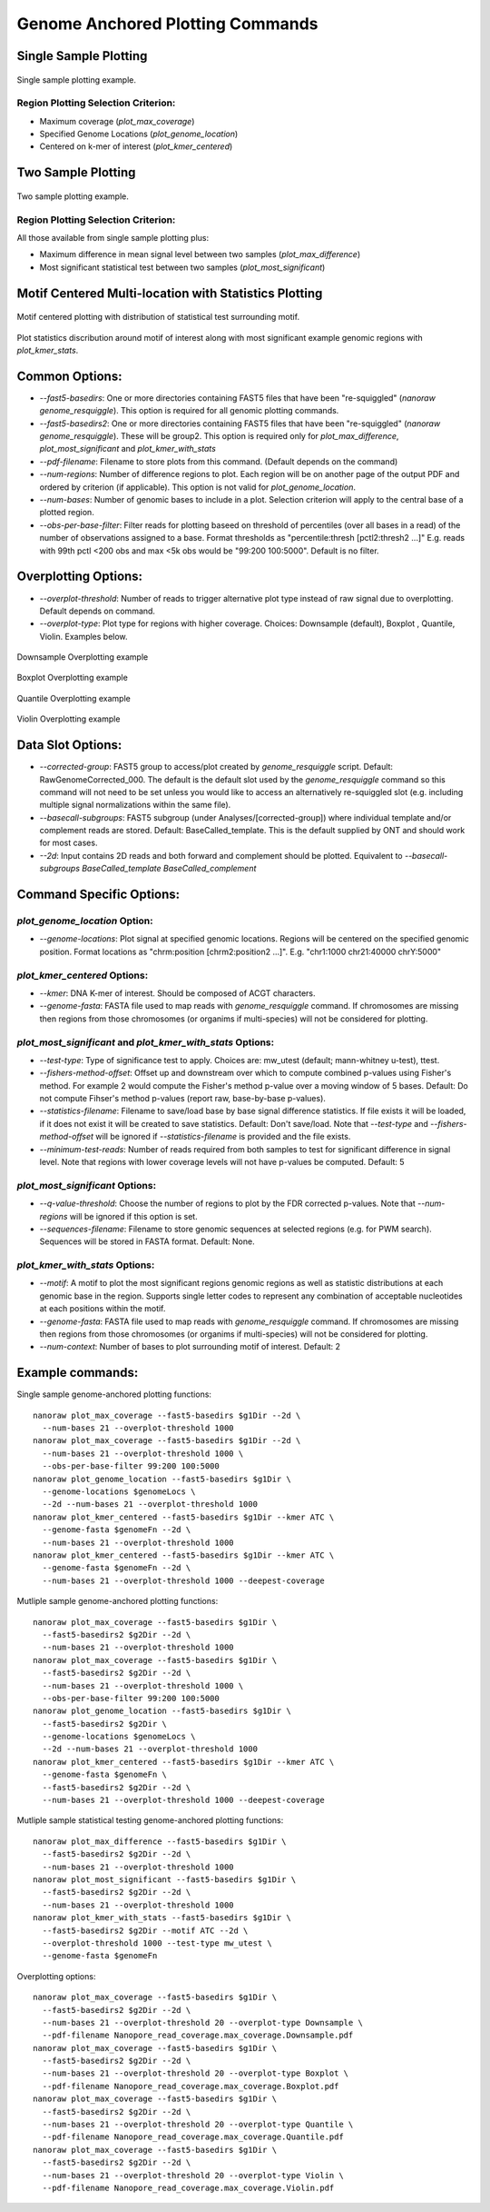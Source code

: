 Genome Anchored Plotting Commands
*********************************

Single Sample Plotting
----------------------

.. figure::  _images/one_sample_coverage.jpg
   :align:   center
   :scale: 50%
   
   Single sample plotting example.


Region Plotting Selection Criterion:
++++++++++++++++++++++++++++++++++++

- Maximum coverage (`plot_max_coverage`)
- Specified Genome Locations (`plot_genome_location`)
- Centered on k-mer of interest (`plot_kmer_centered`)


Two Sample Plotting
-------------------

.. figure::  _images/two_sample_coverage.jpg
   :align:   center
   :scale: 50%
   
   Two sample plotting example.

Region Plotting Selection Criterion:
++++++++++++++++++++++++++++++++++++

All those available from single sample plotting plus:

- Maximum difference in mean signal level between two samples (`plot_max_difference`)
- Most significant statistical test between two samples (`plot_most_significant`)

Motif Centered Multi-location with Statistics Plotting
------------------------------------------------------

.. figure::  _images/motif_centered.jpg
   :align:   center
   :scale: 50%
   
   Motif centered plotting with distribution of statistical test surrounding motif.

Plot statistics discribution around motif of interest along with most significant example genomic regions with `plot_kmer_stats`.

Common Options:
---------------

- `--fast5-basedirs`: One or more directories containing FAST5 files that have been "re-squiggled" (`nanoraw genome_resquiggle`). This option is required for all genomic plotting commands.
- `--fast5-basedirs2`: One or more directories containing FAST5 files that have been "re-squiggled" (`nanoraw genome_resquiggle`). These will be group2. This option is required only for `plot_max_difference`, `plot_most_significant` and `plot_kmer_with_stats`
- `--pdf-filename`: Filename to store plots from this command. (Default depends on the command)
- `--num-regions`: Number of difference regions to plot. Each region will be on another page of the output PDF and ordered by criterion (if applicable). This option is not valid for `plot_genome_location`.
- `--num-bases`: Number of genomic bases to include in a plot. Selection criterion will apply to the central base of a plotted region.
- `--obs-per-base-filter`: Filter reads for plotting baseed on threshold of percentiles (over all bases in a read) of the number of observations assigned to a base. Format thresholds as "percentile:thresh [pctl2:thresh2 ...]" E.g. reads with 99th pctl <200 obs and max <5k obs would be "99:200 100:5000". Default is no filter.

Overplotting Options:
---------------------

- `--overplot-threshold`:  Number of reads to trigger alternative plot type instead of raw signal due to overplotting. Default depends on command.
- `--overplot-type`:  Plot type for regions with higher coverage. Choices: Downsample (default), Boxplot , Quantile, Violin. Examples below.

.. figure::  _images/downsample.jpg
   :align:   center
   :scale: 50%
   
   Downsample Overplotting example

.. figure::  _images/boxplot.jpg
   :align:   center
   :scale: 50%
   
   Boxplot Overplotting example

.. figure::  _images/quantile.jpg
   :align:   center
   :scale: 50%
   
   Quantile Overplotting example

.. figure::  _images/violin.jpg
   :align:   center
   :scale: 50%
   
   Violin Overplotting example


Data Slot Options:
------------------

- `--corrected-group`: FAST5 group to access/plot created by `genome_resquiggle` script. Default: RawGenomeCorrected_000. The default is the default slot used by the `genome_resquiggle` command so this command will not need to be set unless you would like to access an alternatively re-squiggled slot (e.g. including multiple signal normalizations within the same file).
- `--basecall-subgroups`: FAST5 subgroup (under Analyses/[corrected-group]) where individual template and/or complement reads are stored. Default: BaseCalled_template. This is the default supplied by ONT and should work for most cases.
- `--2d`: Input contains 2D reads and both forward and complement should be plotted. Equivalent to `--basecall-subgroups BaseCalled_template BaseCalled_complement`


Command Specific Options:
-------------------------

`plot_genome_location` Option:
++++++++++++++++++++++++++++++

- `--genome-locations`: Plot signal at specified genomic locations. Regions will be centered on the specified genomic position. Format locations as "chrm:position [chrm2:position2 ...]". E.g. "chr1:1000 chr21:40000 chrY:5000"

`plot_kmer_centered` Options:
+++++++++++++++++++++++++++++

- `--kmer`: DNA K-mer of interest. Should be composed of ACGT characters.
- `--genome-fasta`: FASTA file used to map reads with `genome_resquiggle` command. If chromosomes are missing then regions from those chromosomes (or organims if multi-species) will not be considered for plotting.

`plot_most_significant` and `plot_kmer_with_stats` Options:
+++++++++++++++++++++++++++++++++++++++++++++++++++++++++++

- `--test-type`: Type of significance test to apply. Choices are: mw_utest (default; mann-whitney u-test), ttest.
- `--fishers-method-offset`: Offset up and downstream over which to compute combined p-values using Fisher's method. For example 2 would compute the Fisher's method p-value over a moving window of 5 bases. Default: Do not compute Fihser's method p-values (report raw, base-by-base p-values).
- `--statistics-filename`: Filename to save/load base by base signal difference statistics. If file exists it will be loaded, if it does not exist it will be created to save statistics. Default: Don't save/load. Note that `--test-type` and `--fishers-method-offset` will be ignored if `--statistics-filename` is provided and the file exists.
- `--minimum-test-reads`: Number of reads required from both samples to test for significant difference in signal level. Note that  regions with lower coverage levels will not have p-values be computed. Default: 5

`plot_most_significant` Options:
++++++++++++++++++++++++++++++++

- `--q-value-threshold`: Choose the number of regions to plot by the FDR corrected p-values. Note that `--num-regions` will be ignored if this option is set.
- `--sequences-filename`: Filename to store genomic sequences at selected regions (e.g. for PWM search). Sequences will be stored in FASTA format. Default: None.

`plot_kmer_with_stats` Options:
+++++++++++++++++++++++++++++++

- `--motif`: A motif to plot the most significant regions genomic regions as well as statistic distributions at each genomic base in the region. Supports single letter codes to represent any combination of acceptable nucleotides at each positions within the motif.
- `--genome-fasta`: FASTA file used to map reads with `genome_resquiggle` command. If chromosomes are missing then regions from those chromosomes (or organims if multi-species) will not be considered for plotting.
- `--num-context`: Number of bases to plot surrounding motif of interest. Default: 2

Example commands:
-----------------

Single sample genome-anchored plotting functions::
  
  nanoraw plot_max_coverage --fast5-basedirs $g1Dir --2d \
    --num-bases 21 --overplot-threshold 1000
  nanoraw plot_max_coverage --fast5-basedirs $g1Dir --2d \
    --num-bases 21 --overplot-threshold 1000 \
    --obs-per-base-filter 99:200 100:5000
  nanoraw plot_genome_location --fast5-basedirs $g1Dir \
    --genome-locations $genomeLocs \
    --2d --num-bases 21 --overplot-threshold 1000
  nanoraw plot_kmer_centered --fast5-basedirs $g1Dir --kmer ATC \
    --genome-fasta $genomeFn --2d \
    --num-bases 21 --overplot-threshold 1000
  nanoraw plot_kmer_centered --fast5-basedirs $g1Dir --kmer ATC \
    --genome-fasta $genomeFn --2d \
    --num-bases 21 --overplot-threshold 1000 --deepest-coverage

Mutliple sample genome-anchored plotting functions::
  
  nanoraw plot_max_coverage --fast5-basedirs $g1Dir \
    --fast5-basedirs2 $g2Dir --2d \
    --num-bases 21 --overplot-threshold 1000
  nanoraw plot_max_coverage --fast5-basedirs $g1Dir \
    --fast5-basedirs2 $g2Dir --2d \
    --num-bases 21 --overplot-threshold 1000 \
    --obs-per-base-filter 99:200 100:5000
  nanoraw plot_genome_location --fast5-basedirs $g1Dir \
    --fast5-basedirs2 $g2Dir \
    --genome-locations $genomeLocs \
    --2d --num-bases 21 --overplot-threshold 1000
  nanoraw plot_kmer_centered --fast5-basedirs $g1Dir --kmer ATC \
    --genome-fasta $genomeFn \
    --fast5-basedirs2 $g2Dir --2d \
    --num-bases 21 --overplot-threshold 1000 --deepest-coverage

Mutliple sample statistical testing genome-anchored plotting functions::
  
  nanoraw plot_max_difference --fast5-basedirs $g1Dir \
    --fast5-basedirs2 $g2Dir --2d \
    --num-bases 21 --overplot-threshold 1000
  nanoraw plot_most_significant --fast5-basedirs $g1Dir \
    --fast5-basedirs2 $g2Dir --2d \
    --num-bases 21 --overplot-threshold 1000
  nanoraw plot_kmer_with_stats --fast5-basedirs $g1Dir \
    --fast5-basedirs2 $g2Dir --motif ATC --2d \
    --overplot-threshold 1000 --test-type mw_utest \
    --genome-fasta $genomeFn

Overplotting options::
  
  nanoraw plot_max_coverage --fast5-basedirs $g1Dir \
    --fast5-basedirs2 $g2Dir --2d \
    --num-bases 21 --overplot-threshold 20 --overplot-type Downsample \
    --pdf-filename Nanopore_read_coverage.max_coverage.Downsample.pdf
  nanoraw plot_max_coverage --fast5-basedirs $g1Dir \
    --fast5-basedirs2 $g2Dir --2d \
    --num-bases 21 --overplot-threshold 20 --overplot-type Boxplot \
    --pdf-filename Nanopore_read_coverage.max_coverage.Boxplot.pdf
  nanoraw plot_max_coverage --fast5-basedirs $g1Dir \
    --fast5-basedirs2 $g2Dir --2d \
    --num-bases 21 --overplot-threshold 20 --overplot-type Quantile \
    --pdf-filename Nanopore_read_coverage.max_coverage.Quantile.pdf
  nanoraw plot_max_coverage --fast5-basedirs $g1Dir \
    --fast5-basedirs2 $g2Dir --2d \
    --num-bases 21 --overplot-threshold 20 --overplot-type Violin \
    --pdf-filename Nanopore_read_coverage.max_coverage.Violin.pdf
